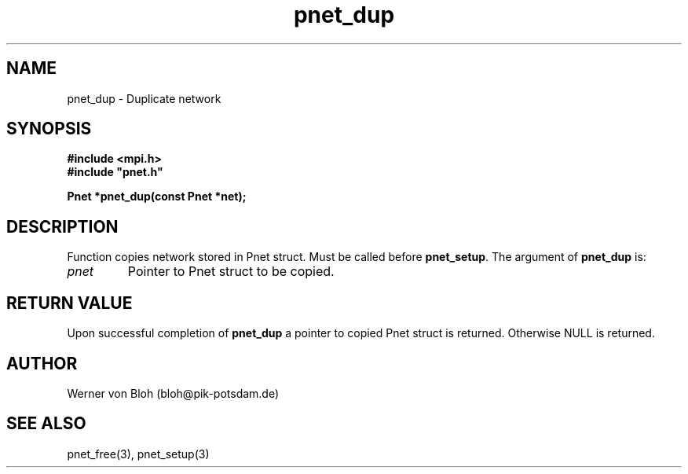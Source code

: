.TH pnet_dup 3  "October 21, 2008" "version 1.0.003" "Pnet programmers manual"
.SH NAME
pnet_dup \- Duplicate network
.SH SYNOPSIS
.nf
\fB#include <mpi.h>
#include "pnet.h"

Pnet *pnet_dup(const Pnet *\fpnet\fB);\fP
.fi
.SH DESCRIPTION
Function copies network stored in Pnet struct. Must be called before \fBpnet_setup\fP. 
The argument of \fBpnet_dup\fP is:
.TP
.I pnet
Pointer to Pnet struct  to be copied.
.SH RETURN VALUE
Upon successful completion of \fBpnet_dup\fP a pointer to copied Pnet struct is returned.
Otherwise NULL is returned.
.SH AUTHOR
Werner von Bloh (bloh@pik-potsdam.de)
.SH SEE ALSO
pnet_free(3), pnet_setup(3)
